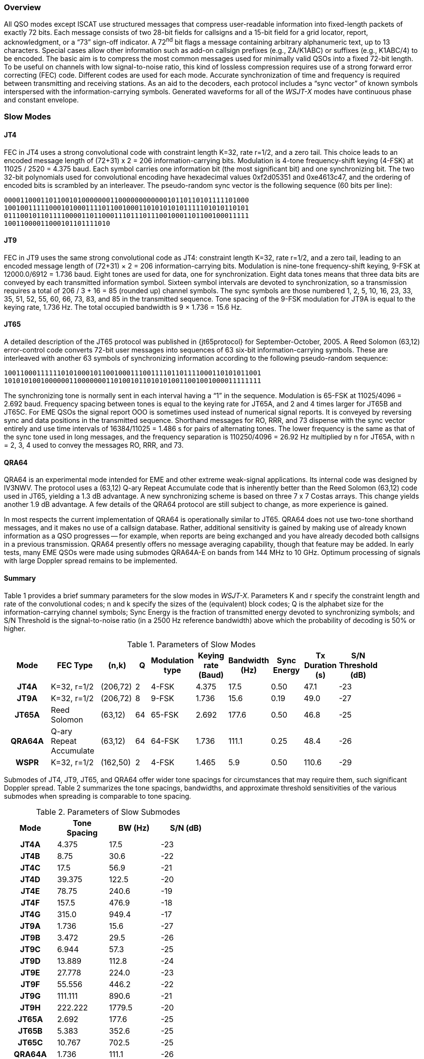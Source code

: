 [[PROTOCOL_OVERVIEW]]
=== Overview

All QSO modes except ISCAT use structured messages that compress
user-readable information into fixed-length packets of exactly 72
bits.  Each message consists of two 28-bit fields for callsigns and a
15-bit field for a grid locator, report, acknowledgment, or a "`73`"
sign-off indicator.  A 72^nd^ bit flags a message containing arbitrary
alphanumeric text, up to 13 characters.  Special cases allow other
information such as add-on callsign prefixes (e.g., ZA/K1ABC) or
suffixes (e.g., K1ABC/4) to be encoded. The basic aim is to compress
the most common messages used for minimally valid QSOs into a fixed
72-bit length.  To be useful on channels with low signal-to-noise
ratio, this kind of lossless compression requires use of a strong
forward error correcting (FEC) code.  Different codes are used for
each mode.  Accurate synchronization of time and frequency is required
between transmitting and receiving stations.  As an aid to the
decoders, each protocol includes a "`sync vector`" of known symbols
interspersed with the information-carrying symbols.  Generated
waveforms for all of the _WSJT-X_ modes have continuous phase and 
constant envelope.

[[SLOW_MODES]]
=== Slow Modes

[[JT4PRO]]
==== JT4

FEC in JT4 uses a strong convolutional code with constraint length
K=32, rate r=1/2, and a zero tail. This choice leads to an encoded
message length of (72+31) x 2 = 206 information-carrying bits.
Modulation is 4-tone frequency-shift keying (4-FSK) at 11025 / 2520 =
4.375 baud.  Each symbol carries one information bit (the most
significant bit) and one synchronizing bit.  The two 32-bit
polynomials used for convolutional encoding have hexadecimal values
0xf2d05351 and 0xe4613c47, and the ordering of encoded bits is
scrambled by an interleaver.  The pseudo-random sync vector is the
following sequence (60 bits per line):

 000011000110110010100000001100000000000010110110101111101000
 100100111110001010001111011001000110101010101111101010110101
 011100101101111000011011000111011101110010001101100100011111
 10011000011000101101111010


[[JT9PRO]]
==== JT9

FEC in JT9 uses the same strong convolutional code as JT4: constraint
length K=32, rate r=1/2, and a zero tail, leading to an encoded
message length of (72+31) × 2 = 206 information-carrying
bits. Modulation is nine-tone frequency-shift keying, 9-FSK at
12000.0/6912 = 1.736 baud.  Eight tones are used for data, one for
synchronization. Eight data tones means that three data bits are
conveyed by each transmitted information symbol. Sixteen symbol
intervals are devoted to synchronization, so a transmission requires a
total of 206 / 3 + 16 = 85 (rounded up) channel symbols. The sync
symbols are those numbered 1, 2, 5, 10, 16, 23, 33, 35, 51, 52, 55,
60, 66, 73, 83, and 85 in the transmitted sequence.  Tone spacing of
the 9-FSK modulation for JT9A is equal to the keying rate, 1.736 Hz.
The total occupied bandwidth is 9 × 1.736 = 15.6 Hz.

[[JT65PRO]]
==== JT65

A detailed description of the JT65 protocol was published in
{jt65protocol} for September-October, 2005. A Reed Solomon (63,12)
error-control code converts 72-bit user messages into sequences of 63
six-bit information-carrying symbols.  These are interleaved with
another 63 symbols of synchronizing information according to the
following pseudo-random sequence:

 100110001111110101000101100100011100111101101111000110101011001
 101010100100000011000000011010010110101010011001001000011111111


The synchronizing tone is normally sent in each interval having a
"`1`" in the sequence. Modulation is 65-FSK at 11025/4096 = 2.692
baud.  Frequency spacing between tones is equal to the keying rate for
JT65A, and 2 and 4 times larger for JT65B and JT65C.  For EME QSOs the
signal report OOO is sometimes used instead of numerical signal
reports. It is conveyed by reversing sync and data positions in the
transmitted sequence.  Shorthand messages for RO, RRR, and 73 dispense
with the sync vector entirely and use time intervals of 16384/11025 =
1.486 s for pairs of alternating tones. The lower frequency is the
same as that of the sync tone used in long messages, and the frequency
separation is 110250/4096 = 26.92 Hz multiplied by n for JT65A, with n
= 2, 3, 4 used to convey the messages RO, RRR, and 73.

[[QRA64_PROTOCOL]]
==== QRA64

QRA64 is an experimental mode intended for EME and other extreme
weak-signal applications.  Its internal code was designed by IV3NWV.
The protocol uses a (63,12) Q-ary Repeat Accumulate code that is
inherently better than the Reed Solomon (63,12) code used in JT65,
yielding a 1.3 dB advantage. A new synchronizing scheme is based on
three 7 x 7 Costas arrays.  This change yields another 1.9 dB
advantage.  A few details of the QRA64 protocol are still subject to
change, as more experience is gained.

In most respects the current implementation of QRA64 is operationally
similar to JT65.  QRA64 does not use two-tone shorthand messages, and
it makes no use of a callsign database.  Rather, additional
sensitivity is gained by making use of already known information as a
QSO progresses -- for example, when reports are being exchanged and
you have already decoded both callsigns in a previous transmission.
QRA64 presently offers no message averaging capability, though that
feature may be added.  In early tests, many EME QSOs were made using
submodes QRA64A-E on bands from 144 MHz to 10 GHz.  Optimum processing
of signals with large Doppler spread remains to be implemented.

[[SLOW_SUMMARY]]
==== Summary

Table 1 provides a brief summary parameters for the slow modes in
_WSJT-X_.  Parameters K and r specify the constraint length and rate
of the convolutional codes; n and k specify the sizes of the
(equivalent) block codes; Q is the alphabet size for the
information-carrying channel symbols; Sync Energy is the fraction of
transmitted energy devoted to synchronizing symbols; and S/N Threshold
is the signal-to-noise ratio (in a 2500 Hz reference bandwidth) above
which the probability of decoding is 50% or higher.

[[SLOW_TAB]]
.Parameters of Slow Modes
[width="90%",cols="3h,^3,^2,^1,^2,^2,^2,^2,^2,^2",frame=topbot,options="header"]
|===============================================================================
|Mode |FEC Type |(n,k) | Q|Modulation type|Keying rate (Baud)|Bandwidth (Hz)
|Sync Energy|Tx Duration (s)|S/N Threshold (dB)
|JT4A |K=32, r=1/2|(206,72)| 2| 4-FSK| 4.375| 17.5 |
0.50| 47.1 | -23 |JT9A |K=32, r=1/2|(206,72)| 8| 9-FSK| 1.736| 15.6 |
0.19| 49.0 | -27 |JT65A |Reed Solomon|(63,12) |64|65-FSK| 2.692| 177.6
| 0.50| 46.8 | -25 |QRA64A|Q-ary Repeat Accumulate|(63,12) |64|64-FSK|
1.736| 111.1 | 0.25| 48.4 | -26 | WSPR |K=32, r=1/2|(162,50)| 2|
4-FSK| 1.465| 5.9 | 0.50|110.6 | -29
|===============================================================================

Submodes of JT4, JT9, JT65, and QRA64 offer wider tone spacings for
circumstances that may require them, such significant Doppler spread.
Table 2 summarizes the tone spacings, bandwidths, and approximate
threshold sensitivities of the various submodes when spreading is
comparable to tone spacing.

[[SLOW_SUBMODES]]
.Parameters of Slow Submodes
[width="50%",cols="h,3*^",frame=topbot,options="header"]
|=====================================
|Mode  |Tone Spacing  |BW (Hz)|S/N (dB)
|JT4A  |4.375|  17.5  |-23
|JT4B  |8.75 |  30.6  |-22
|JT4C  |17.5 |  56.9  |-21
|JT4D  |39.375| 122.5 |-20
|JT4E  |78.75|  240.6 |-19
|JT4F  |157.5|  476.9 |-18
|JT4G  |315.0|  949.4 |-17
|JT9A  |1.736|  15.6  |-27
|JT9B  |3.472|  29.5  |-26
|JT9C  |6.944|  57.3  |-25
|JT9D  |13.889| 112.8 |-24
|JT9E  |27.778| 224.0 |-23
|JT9F  |55.556| 446.2 |-22
|JT9G  |111.111|890.6 |-21
|JT9H  |222.222|1779.5|-20
|JT65A |2.692| 177.6  |-25
|JT65B |5.383| 352.6  |-25
|JT65C |10.767| 702.5 |-25
|QRA64A|1.736| 111.1  |-26
|QRA64B|3.472| 220.5  |-25
|QRA64C|6.944| 439.2  |-24
|QRA64D|13.889| 876.7 |-23
|QRA64E|27.778|1751.7 |-22
|=====================================

[[FAST_MODES]]
=== Fast Modes

==== ISCAT

ISCAT messages are free-form, up to 28 characters in length.
Modulation is 42-tone frequency-shift keying at 11025 / 512 = 21.533
baud (ISCAT-A), or 11025 / 256 = 43.066 baud (ISCAT-B).  Tone
frequencies are spaced by an amount in Hz equal to the baud rate.  The
available character set is:

----
 0123456789ABCDEFGHIJKLMNOPQRSTUVWXYZ /.?@-
----

Transmissions consist of sequences of 24 symbols: a synchronizing
pattern of four symbols at tone numbers 0, 1, 3, and 2, followed by
two symbols with tone number corresponding to (message length) and
(message length + 5), and finally 18 symbols conveying the user's
message, sent repeatedly character by character.  The message always
starts with +@+, the beginning-of-message symbol, which is not
displayed to the user.  The sync pattern and message-length indicator
have a fixed repetition period, recurring every 24 symbols.  Message
information occurs periodically within the 18 symbol positions set
aside for its use, repeating at its own natural length.

For example, consider the user message +CQ WA9XYZ+.  Including the
beginning-of-message symbol +@+, the message is 10 characters long.
Using the character sequence displayed above to indicate tone numbers,
the transmitted message will therefore start out as shown in the first
line below:

----
 0132AF@CQ WA9XYZ@CQ WA9X0132AFYZ@CQ WA9XYZ@CQ W0132AFA9X ...
 sync##                  sync##                 sync##
----

Note that the first six symbols (four for sync, two for message
length) repeat every 24 symbols.  Within the 18 information-carrying
symbols in each 24, the user message +@CQ WA9XYZ+ repeats at its own
natural length, 10 characters.  The resulting sequence is extended as
many times as will fit into a Tx sequence.

==== JT9

The JT9 slow modes all use keying rate 4.375 baud.  By contrast, with
the *Fast* setting submodes JT9E-H adjust the keying rate to match the
increased tone spacings.  Message durations are therefore much
shorter, and they are sent repeatedly throughout each Tx sequence.
For details see Table 3, below.

==== MSK144

Standard MSK144 messages are structured in the same way as those in
the slow modes, with a 72 bits of user information.  Forward error
correction is implemented by first augmenting the 72 message bits with
an 8-bit cyclic redundancy check (CRC) calculated from the message
bits. The CRC is used to detect and eliminate most false decodes at
the receiver. The resulting 80-bit augmented message is mapped to a
128-bit codeword using a (128,80) binary low-density-parity-check
(LDPC) code designed by K9AN specifically for this purpose.  Two 8-bit
synchronizing sequences are added to make a message frame 144 bits
long.  Modulation is Offset Quadrature Phase-Shift Keying (OQPSK) at
2000 baud. Even-numbered bits are conveyed over the in-phase channel,
odd-numbered bits on the quadrature channel.  Individual symbols are
shaped with half-sine profiles, thereby ensuring a generated waveform
with constant envelope, equivalent to a Minimum Shift Keying (MSK)
waveform.  Frame duration is 72 ms, so the effective character
transmission rate for standard messages is up to 250 cps.

MSK144 also supports short-form messages that can be used after QSO
partners have exchanged both callsigns.  Short messages consist of 4
bits encoding a signal report, R+report, RRR, or 73, together with a
12-bit hash code based on the ordered pair of "`to`" and "`from`"
callsigns.  Another specially designed LDPC (32,16) code provides
error correction, and an 8-bit synchronizing vector is appended to
make up a 40-bit frame.  Short-message duration is thus 20 ms, and
short messages can be decoded from very short meteor pings.

The 72 ms or 20 ms frames of MSK144 messages are repeated without gaps
for the full duration of a transmission cycle. For most purposes, a
cycle duration of 15 s is suitable and recommended for MSK144.

The modulated MSK144 signal occupies the full bandwidth of a SSB
transmitter, so transmissions are always centered at audio frequency
1500 Hz. For best results, transmitter and receiver filters should be
adjusted to provide the flattest possible response over the range
300Hz to 2700Hz. The maximum permissible frequency offset between you
and your QSO partner ± 200 Hz.

==== Summary

.Parameters of Fast Modes
[width="90%",cols="3h,^3,^2,^1,^2,^2,^2,^2,^2",frame="topbot",options="header"]
|=====================================================================
|Mode     |FEC Type   |(n,k)   | Q|Modulation Type|Keying rate (Baud)
|Bandwidth (Hz)|Sync Energy|Tx Duration (s)
|ISCAT-A  |   -       |  -     |42|42-FSK| 21.5 |  905  | 0.17| 1.176 
|ISCAT-B  |   -       |  -     |42|42-FSK| 43.1 | 1809  | 0.17| 0.588 
|JT9E     |K=32, r=1/2|(206,72)| 8| 9-FSK| 25.0 |  225  | 0.19| 3.400 
|JT9F     |K=32, r=1/2|(206,72)| 8| 9-FSK| 50.0 |  450  | 0.19| 1.700 
|JT9G     |K=32, r=1/2|(206,72)| 8| 9-FSK|100.0 |  900  | 0.19| 0.850 
|JT9H     |K=32, r=1/2|(206,72)| 8| 9-FSK|200.0 | 1800  | 0.19| 0.425 
|MSK144   |LDPC       |(128,72)| 2| OQPSK| 2000 | 2400  | 0.11| 0.072 
|MSK144 Sh|LDPC       |(32,16) | 2| OQPSK| 2000 | 2400  | 0.20| 0.020 
|=====================================================================

